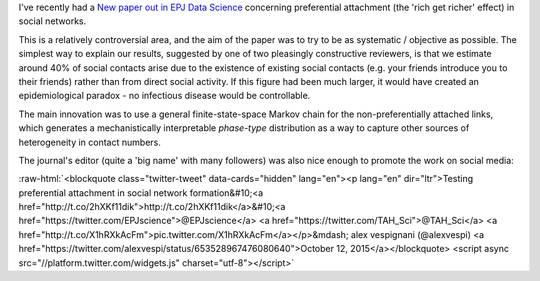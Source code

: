 .. title: Testing Preferential Attachment
.. slug: testing-preferential-attachment
.. date: 2015-10-13 10:44:53 UTC
.. tags: 
.. category: 
.. link: 
.. description: 
.. type: text
.. has_math: true

.. role:: raw-html(raw)
   :format: html

I've recently had a `New paper out in EPJ Data Science
<http://www.epjdatascience.com/>`__ concerning preferential
attachment (the 'rich get richer' effect) in social networks.

This is a relatively controversial area, and the aim of the paper was to try to
be as systematic / objective as possible. The simplest way to explain our
results, suggested by one of two pleasingly constructive reviewers, is that we
estimate around 40% of social contacts arise due to the existence of existing
social contacts (e.g.  your friends introduce you to their friends) rather than
from direct social activity. If this figure had been much larger, it would have
created an epidemiological paradox - no infectious disease would be
controllable.

The main innovation was to use a general finite-state-space Markov chain for
the non-preferentially attached links, which generates a mechanistically
interpretable *phase-type* distribution as a way to capture other sources of
heterogeneity in contact numbers.

The journal's editor (quite a 'big name' with many followers) was
also nice enough to promote the work on social media:

:raw-html:`<blockquote class="twitter-tweet" data-cards="hidden" lang="en"><p lang="en" dir="ltr">Testing preferential attachment in social network formation&#10;<a href="http://t.co/2hXKf11dik">http://t.co/2hXKf11dik</a>&#10;<a href="https://twitter.com/EPJscience">@EPJscience</a> <a href="https://twitter.com/TAH_Sci">@TAH_Sci</a> <a href="http://t.co/X1hRXkAcFm">pic.twitter.com/X1hRXkAcFm</a></p>&mdash; alex vespignani (@alexvespi) <a href="https://twitter.com/alexvespi/status/653528967476080640">October 12, 2015</a></blockquote>
<script async src="//platform.twitter.com/widgets.js" charset="utf-8"></script>`

